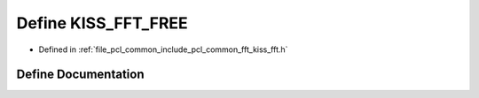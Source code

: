 .. _exhale_define_kiss__fft_8h_1a167bff53d1f15bc13289353390b7faae:

Define KISS_FFT_FREE
====================

- Defined in :ref:`file_pcl_common_include_pcl_common_fft_kiss_fft.h`


Define Documentation
--------------------


.. doxygendefine:: KISS_FFT_FREE
